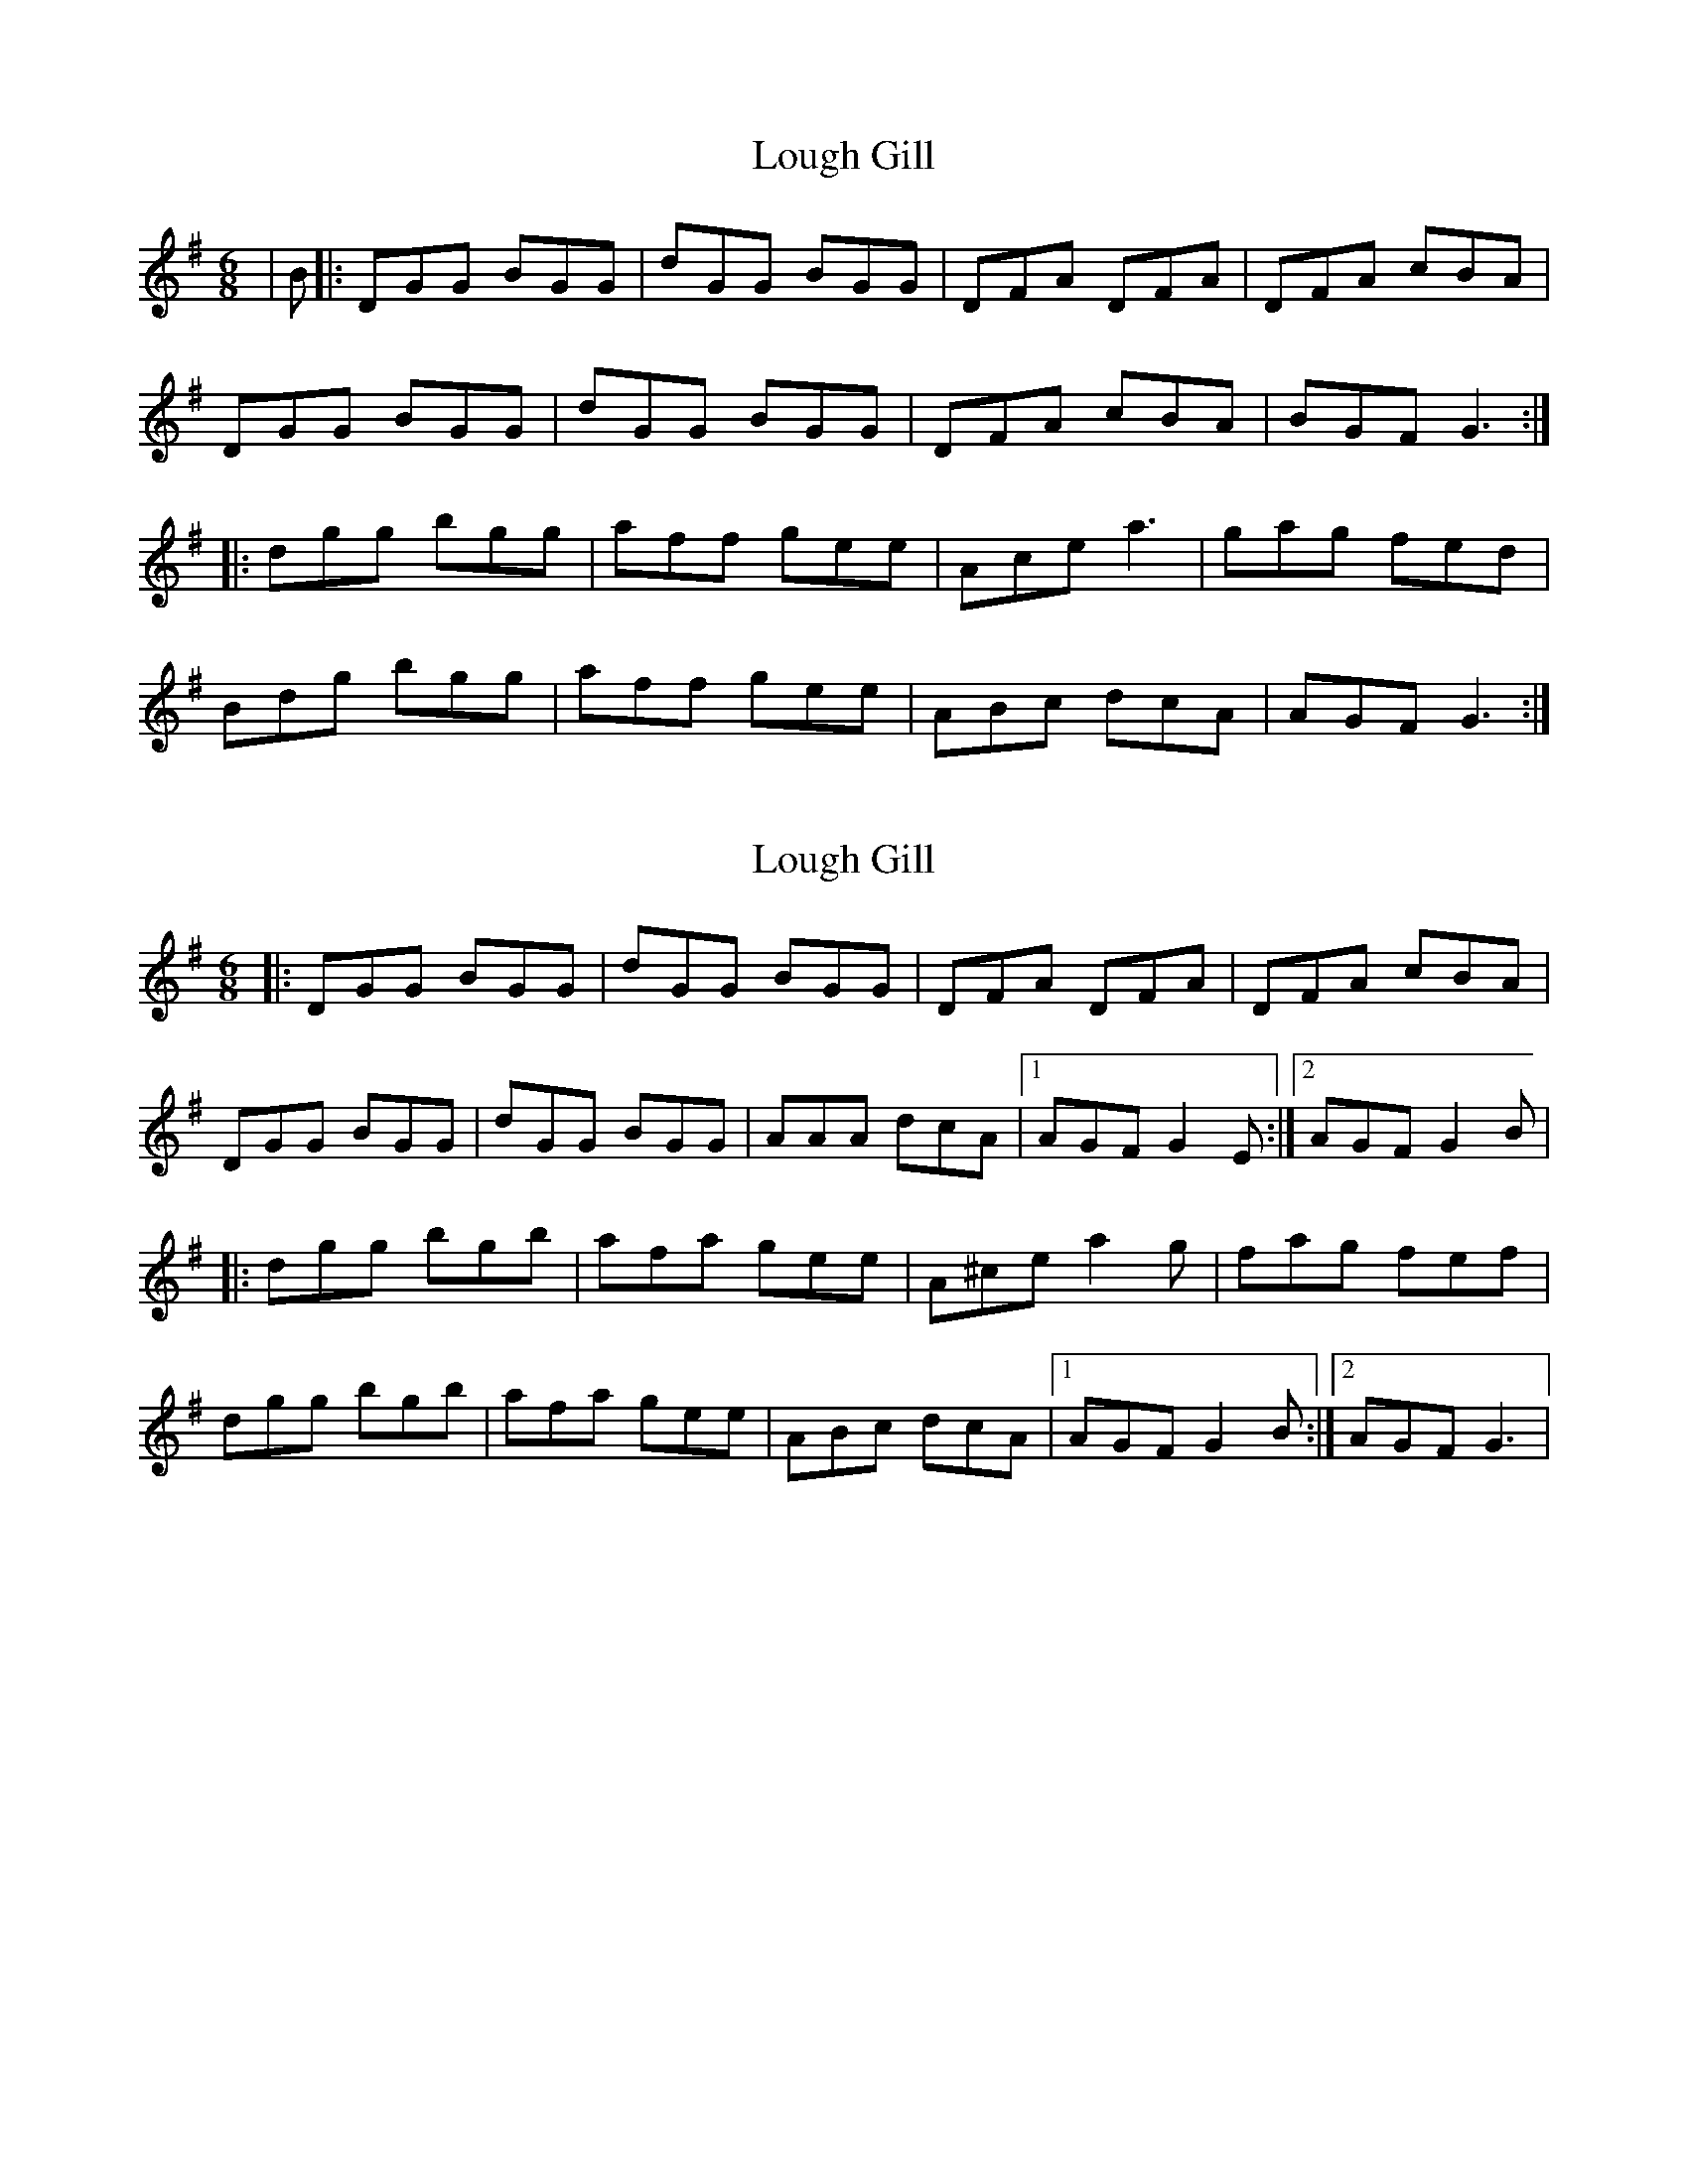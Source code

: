 X: 1
T: Lough Gill
Z: grymater
S: https://thesession.org/tunes/1788#setting1788
R: jig
M: 6/8
L: 1/8
K: Gmaj
|B |:DGG BGG | dGG BGG | DFA DFA | DFA cBA |
DGG BGG | dGG BGG | DFA cBA | BGF G3 :|
|: dgg bgg | aff gee | Ace a3 | gag fed |
Bdg bgg | aff gee | ABc dcA | AGF G3 :|
X: 2
T: Lough Gill
Z: Werner Gerloff
S: https://thesession.org/tunes/1788#setting28130
R: jig
M: 6/8
L: 1/8
K: Gmaj
|:DGG BGG|dGG BGG|DFA DFA|DFA cBA|
DGG BGG|dGG BGG|AAA dcA|1AGF G2E:|2AGF G2B|
|:dgg bgb|afa gee|A^ce a2g|fag fef|
dgg bgb|afa gee|ABc dcA|1AGF G2B:|2AGF G3|
